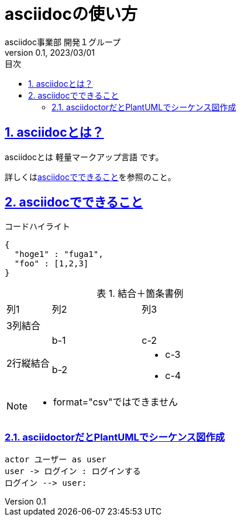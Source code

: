 :lang: ja
:doctype: book
:toc: left
:toclevels: 3
:toc-title: 目次
:sectnums:
:sectnumlevels: 4
:sectlinks:
:imagesdir: ./_images
:icons: font
:source-highlighter: coderay
:example-caption: 例
:table-caption: 表
:figure-caption: 図
:docname: = asciidocの使い方
:author: asciidoc事業部 開発１グループ
:revnumber: 0.1
:revdate: 2023/03/01

= asciidocの使い方

== asciidocとは？

asciidocとは [blue]#軽量マークアップ言語# です。

詳しくは<<can_asciidoc,asciidocでできること>>を参照のこと。

[[can_asciidoc]]
== asciidocでできること

.コードハイライト
[source, json]
{
  "hoge1" : "fuga1",
  "foo" : [1,2,3]
}

.結合＋箇条書例
[cols="1,2a,3a"]
|====
|列1|列2|列3
3+|3列結合
.2+|2行縦結合|b-1|c-2
|b-2|
* c-3
* c-4
|====

[NOTE]
====
* format="csv"ではできません
====

=== asciidoctorだとPlantUMLでシーケンス図作成

[plantuml]
----
actor ユーザー as user
user -> ログイン : ログインする
ログイン --> user:
----